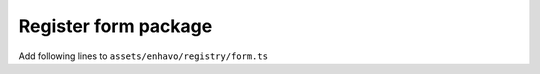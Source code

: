 Register form package
---------------------

Add following lines to ``assets/enhavo/registry/form.ts``
